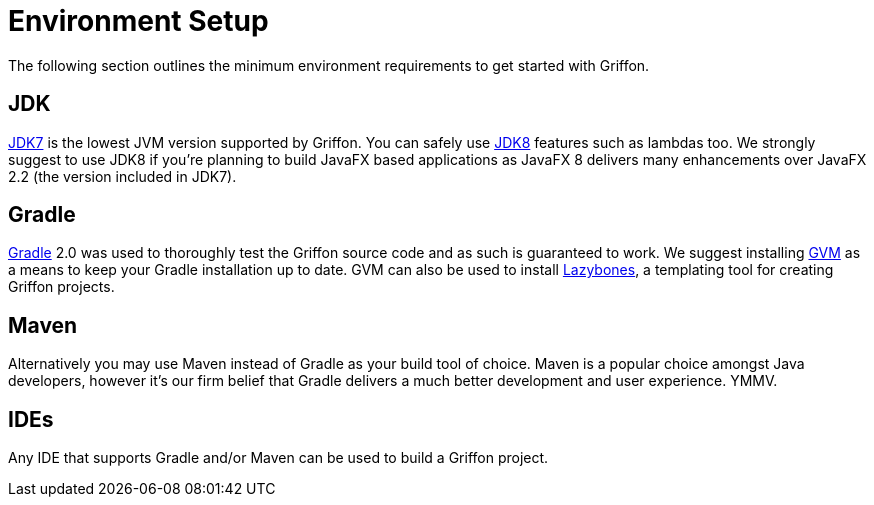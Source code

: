 
[[_getting_started_environment_setup]]
= Environment Setup

The following section outlines the minimum environment requirements to get started with Griffon.

== JDK

http://java.oracle.com[JDK7] is the lowest JVM version supported by Griffon. You can safely use
http://java.oracle.com[JDK8] features such as lambdas too. We strongly suggest to use JDK8 if
you're planning to build JavaFX based applications as JavaFX 8 delivers many enhancements over
JavaFX 2.2 (the version included in JDK7).

== Gradle

http://gradle.org[Gradle] 2.0 was used to thoroughly test the Griffon source code and as such
is guaranteed to work. We suggest installing http://gvmtool.net[GVM] as a means to keep your
Gradle installation up to date. GVM can also be used to install http://github.com/pledbrook/lazybones[Lazybones],
a templating tool for creating Griffon projects.

== Maven

Alternatively you may use Maven instead of Gradle as your build tool of choice. Maven is
a popular choice amongst Java developers, however it's our firm belief that Gradle delivers
a much better development and user experience. YMMV.

== IDEs

Any IDE that supports Gradle and/or Maven can be used to build a Griffon project.

